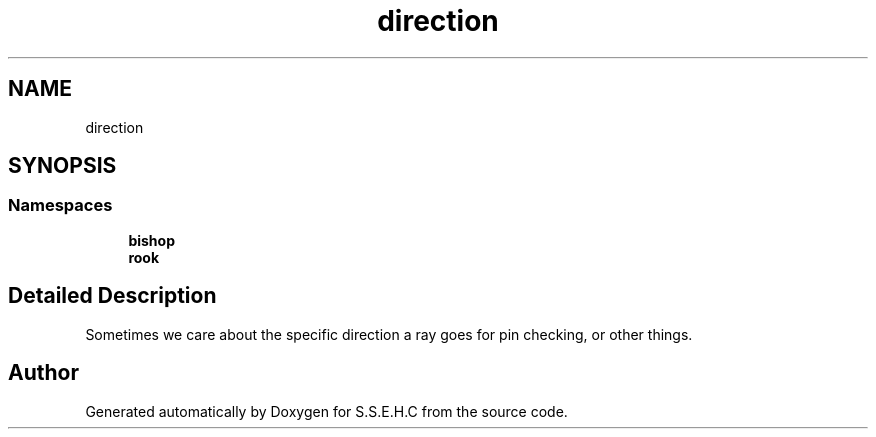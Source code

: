 .TH "direction" 3 "Fri Feb 19 2021" "S.S.E.H.C" \" -*- nroff -*-
.ad l
.nh
.SH NAME
direction
.SH SYNOPSIS
.br
.PP
.SS "Namespaces"

.in +1c
.ti -1c
.RI " \fBbishop\fP"
.br
.ti -1c
.RI " \fBrook\fP"
.br
.in -1c
.SH "Detailed Description"
.PP 
Sometimes we care about the specific direction a ray goes for pin checking, or other things\&. 
.SH "Author"
.PP 
Generated automatically by Doxygen for S\&.S\&.E\&.H\&.C from the source code\&.

